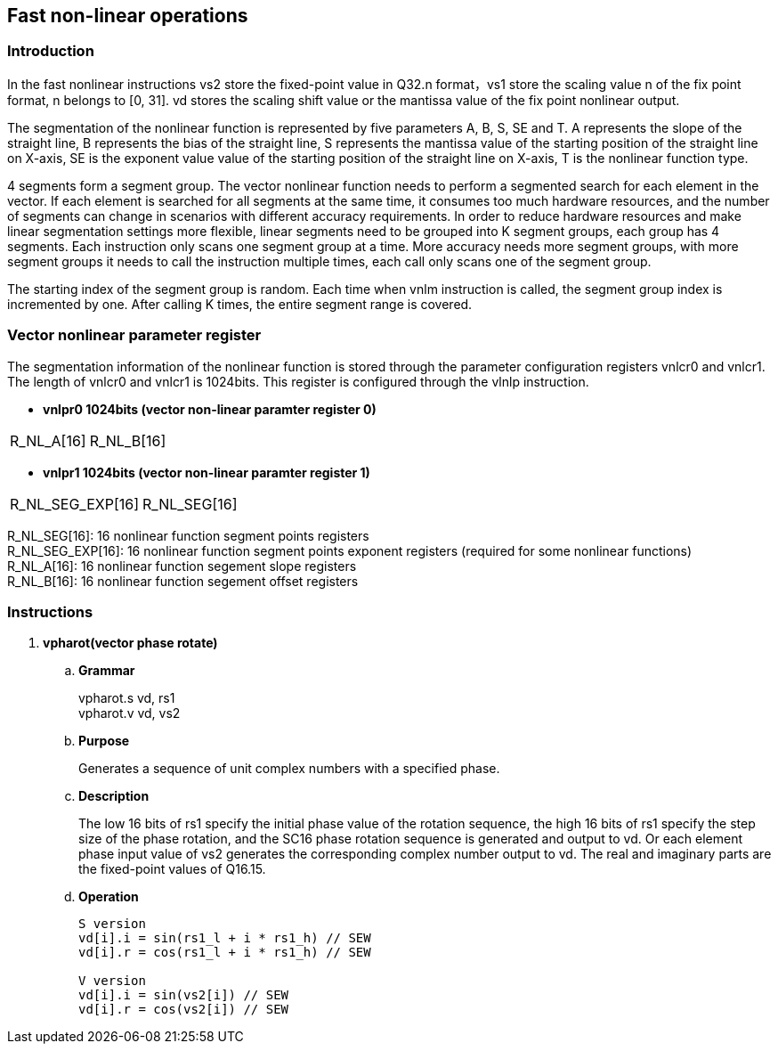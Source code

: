 [[chapter10]]
== Fast non-linear operations
=== Introduction
In the fast nonlinear instructions vs2 store the fixed-point value in Q32.n format，vs1 store the scaling value n of the fix point format, n belongs to [0, 31]. vd stores the scaling shift value or the mantissa value of the fix point nonlinear output. +

The segmentation of the nonlinear function is represented by five parameters A, B, S, SE and T. A represents the slope of the straight line, B represents the bias of the straight line, S represents the mantissa value of the starting position of the straight line on X-axis, SE is the exponent value value of the starting position of the straight line on X-axis, T is the nonlinear function type. +

4 segments form a segment group. The vector nonlinear function needs to perform a segmented search for each element in the vector. If each element is searched for all segments at the same time, it consumes too much hardware resources, and the number of segments can change in scenarios with different accuracy requirements.
In order to reduce hardware resources and make linear segmentation settings more flexible, linear segments need to be grouped into K segment groups, each group has 4 segments. Each instruction only scans one segment group at a time. More accuracy needs more segment groups, with more segment groups it needs to call the instruction multiple times, each call only scans one of the segment group. +

The starting index of the segment group is random. Each time when vnlm instruction is called, the segment group index is incremented by one. After calling K times, the entire segment range is covered.

=== Vector nonlinear parameter register
The segmentation information of the nonlinear function is stored through the parameter configuration registers vnlcr0 and vnlcr1. The length of vnlcr0 and vnlcr1 is 1024bits. This register is configured through the vlnlp instruction. +

- *vnlpr0 1024bits (vector non-linear paramter register 0)*
[cols="2*", options="header"]
|========================
| R_NL_A[16] | R_NL_B[16]
|========================

- *vnlpr1 1024bits (vector non-linear paramter register 1)*
[cols="2*", options="header"]
|================================
| R_NL_SEG_EXP[16] | R_NL_SEG[16]
|================================

R_NL_SEG[16]: 16 nonlinear function segment points registers +
R_NL_SEG_EXP[16]: 16 nonlinear function segment points exponent registers (required for some nonlinear functions) +
R_NL_A[16]: 16 nonlinear function segement slope registers +
R_NL_B[16]: 16 nonlinear function segement offset registers +

=== Instructions
. *vpharot(vector phase rotate)*
+
.. *Grammar*
+
vpharot.s vd, rs1 +
vpharot.v vd, vs2 +

.. *Purpose*
+
Generates a sequence of unit complex numbers with a specified phase.

.. *Description*
+
The low 16 bits of rs1 specify the initial phase value of the rotation sequence, the high 16 bits of rs1 specify the step size of the phase rotation, and the SC16 phase rotation sequence is generated and output to vd. Or each element phase input value of vs2 generates the corresponding complex number output to vd. The real and imaginary parts are the fixed-point values ​​of Q16.15.

.. *Operation*
+
----
S version
vd[i].i = sin(rs1_l + i * rs1_h) // SEW
vd[i].r = cos(rs1_l + i * rs1_h) // SEW

V version
vd[i].i = sin(vs2[i]) // SEW
vd[i].r = cos(vs2[i]) // SEW
----

